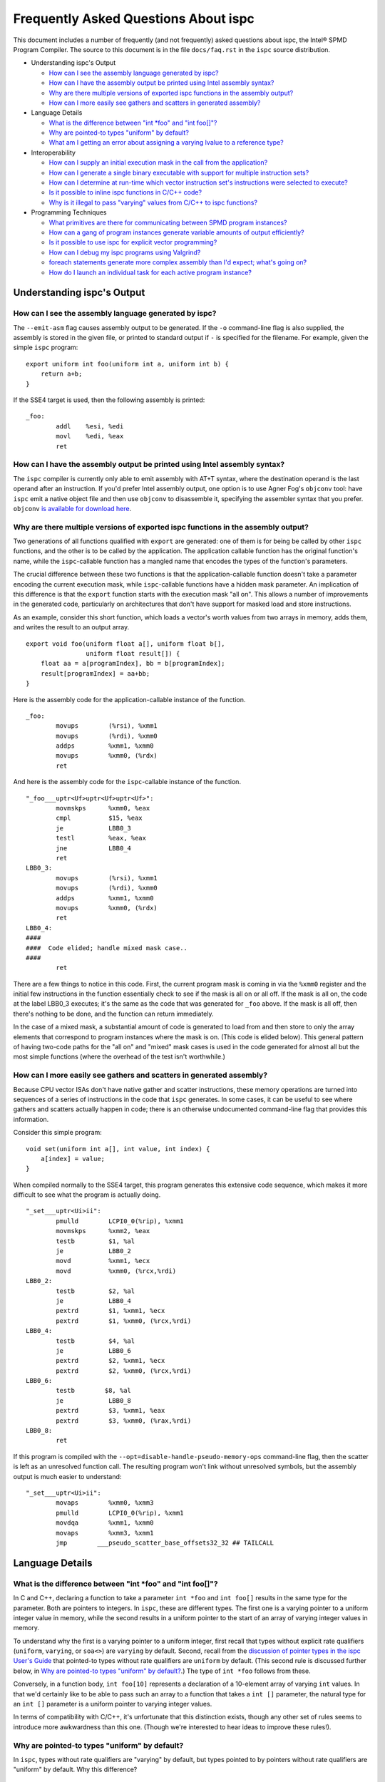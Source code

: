 =====================================
Frequently Asked Questions About ispc
=====================================

This document includes a number of frequently (and not frequently) asked
questions about ispc, the Intel® SPMD Program Compiler.  The source to this
document is in the file ``docs/faq.rst`` in the ``ispc`` source
distribution.

* Understanding ispc's Output

  + `How can I see the assembly language generated by ispc?`_
  + `How can I have the assembly output be printed using Intel assembly syntax?`_
  + `Why are there multiple versions of exported ispc functions in the assembly output?`_
  + `How can I more easily see gathers and scatters in generated assembly?`_

* Language Details

  + `What is the difference between "int *foo" and "int foo[]"?`_
  + `Why are pointed-to types "uniform" by default?`_
  + `What am I getting an error about assigning a varying lvalue to a reference type?`_ 
  
* Interoperability

  + `How can I supply an initial execution mask in the call from the application?`_
  + `How can I generate a single binary executable with support for multiple instruction sets?`_
  + `How can I determine at run-time which vector instruction set's instructions were selected to execute?`_
  + `Is it possible to inline ispc functions in C/C++ code?`_
  + `Why is it illegal to pass "varying" values from C/C++ to ispc functions?`_ 

* Programming Techniques

  + `What primitives are there for communicating between SPMD program instances?`_
  + `How can a gang of program instances generate variable amounts of output efficiently?`_
  + `Is it possible to use ispc for explicit vector programming?`_
  + `How can I debug my ispc programs using Valgrind?`_
  + `foreach statements generate more complex assembly than I'd expect; what's going on?`_
  + `How do I launch an individual task for each active program instance?`_

Understanding ispc's Output
===========================

How can I see the assembly language generated by ispc?
------------------------------------------------------

The ``--emit-asm`` flag causes assembly output to be generated.  If the
``-o`` command-line flag is also supplied, the assembly is stored in the
given file, or printed to standard output if ``-`` is specified for the
filename.  For example, given the simple ``ispc`` program:

::

    export uniform int foo(uniform int a, uniform int b) {
        return a+b;
    }

If the SSE4 target is used, then the following assembly is printed:

::

    _foo:
            addl    %esi, %edi
            movl    %edi, %eax
            ret


How can I have the assembly output be printed using Intel assembly syntax?
--------------------------------------------------------------------------

The ``ispc`` compiler is currently only able to emit assembly with AT+T
syntax, where the destination operand is the last operand after an
instruction.  If you'd prefer Intel assembly output, one option is to use
Agner Fog's ``objconv`` tool: have ``ispc`` emit a native object file and
then use ``objconv`` to disassemble it, specifying the assembler syntax
that you prefer.  ``objconv`` `is available for download here`_.

.. _is available for download here: http://www.agner.org/optimize/#objconv

Why are there multiple versions of exported ispc functions in the assembly output?
----------------------------------------------------------------------------------

Two generations of all functions qualified with ``export`` are generated:
one of them is for being be called by other ``ispc`` functions, and the
other is to be called by the application.  The application callable
function has the original function's name, while the ``ispc``-callable
function has a mangled name that encodes the types of the function's
parameters.

The crucial difference between these two functions is that the
application-callable function doesn't take a parameter encoding the current
execution mask, while ``ispc``-callable functions have a hidden mask
parameter.  An implication of this difference is that the ``export``
function starts with the execution mask "all on".  This allows a number of
improvements in the generated code, particularly on architectures that
don't have support for masked load and store instructions.

As an example, consider this short function, which loads a vector's worth
values from two arrays in memory, adds them, and writes the result to an
output array.

::

    export void foo(uniform float a[], uniform float b[],
                    uniform float result[]) {
        float aa = a[programIndex], bb = b[programIndex];
        result[programIndex] = aa+bb;
    }

Here is the assembly code for the application-callable instance of the
function.

::

    _foo:
            movups        (%rsi), %xmm1
            movups        (%rdi), %xmm0
            addps         %xmm1, %xmm0
            movups        %xmm0, (%rdx)
            ret


And here is the assembly code for the ``ispc``-callable instance of the
function.

::

    "_foo___uptr<Uf>uptr<Uf>uptr<Uf>":
            movmskps      %xmm0, %eax
            cmpl          $15, %eax
            je            LBB0_3
            testl         %eax, %eax
            jne           LBB0_4
            ret
    LBB0_3:
            movups        (%rsi), %xmm1
            movups        (%rdi), %xmm0
            addps         %xmm1, %xmm0
            movups        %xmm0, (%rdx)
            ret
    LBB0_4:
    ####
    ####  Code elided; handle mixed mask case..
    ####
            ret

There are a few things to notice in this code.  First, the current program
mask is coming in via the ``%xmm0`` register and the initial few
instructions in the function essentially check to see if the mask is all on
or all off.  If the mask is all on, the code at the label LBB0_3 executes;
it's the same as the code that was generated for ``_foo`` above.  If the
mask is all off, then there's nothing to be done, and the function can
return immediately.

In the case of a mixed mask, a substantial amount of code is generated to
load from and then store to only the array elements that correspond to
program instances where the mask is on.  (This code is elided below).  This
general pattern of having two-code paths for the "all on" and "mixed" mask
cases is used in the code generated for almost all but the most simple
functions (where the overhead of the test isn't worthwhile.)

How can I more easily see gathers and scatters in generated assembly?
---------------------------------------------------------------------

Because CPU vector ISAs don't have native gather and scatter instructions,
these memory operations are turned into sequences of a series of
instructions in the code that ``ispc`` generates.  In some cases, it can be
useful to see where gathers and scatters actually happen in code; there is
an otherwise undocumented command-line flag that provides this information.

Consider this simple program:

::

    void set(uniform int a[], int value, int index) {
        a[index] = value;
    }

When compiled normally to the SSE4 target, this program generates this
extensive code sequence, which makes it more difficult to see what the
program is actually doing.

::

    "_set___uptr<Ui>ii":
            pmulld        LCPI0_0(%rip), %xmm1
            movmskps      %xmm2, %eax
            testb         $1, %al
            je            LBB0_2
            movd          %xmm1, %ecx
            movd          %xmm0, (%rcx,%rdi)
    LBB0_2:
            testb         $2, %al
            je            LBB0_4
            pextrd        $1, %xmm1, %ecx
            pextrd        $1, %xmm0, (%rcx,%rdi)
    LBB0_4:
            testb         $4, %al
            je            LBB0_6
            pextrd        $2, %xmm1, %ecx
            pextrd        $2, %xmm0, (%rcx,%rdi)
    LBB0_6:
            testb        $8, %al
            je            LBB0_8
            pextrd        $3, %xmm1, %eax
            pextrd        $3, %xmm0, (%rax,%rdi)
    LBB0_8:
            ret

If this program is compiled with the
``--opt=disable-handle-pseudo-memory-ops`` command-line flag, then the
scatter is left as an unresolved function call.  The resulting program
won't link without unresolved symbols, but the assembly output is much
easier to understand:

::

    "_set___uptr<Ui>ii":
            movaps        %xmm0, %xmm3
            pmulld        LCPI0_0(%rip), %xmm1
            movdqa        %xmm1, %xmm0
            movaps        %xmm3, %xmm1
            jmp        ___pseudo_scatter_base_offsets32_32 ## TAILCALL


Language Details
================

What is the difference between "int \*foo" and "int foo[]"?
-----------------------------------------------------------

In C and C++, declaring a function to take a parameter ``int *foo`` and
``int foo[]`` results in the same type for the parameter.  Both are
pointers to integers.  In ``ispc``, these are different types.  The first
one is a varying pointer to a uniform integer value in memory, while the
second results in a uniform pointer to the start of an array of varying
integer values in memory.

To understand why the first is a varying pointer to a uniform integer,
first recall that types without explicit rate qualifiers (``uniform``,
``varying``, or ``soa<>``) are ``varying`` by default.  Second, recall from
the `discussion of pointer types in the ispc User's Guide`_ that pointed-to
types without rate qualifiers are ``uniform`` by default.  (This second
rule is discussed further below, in `Why are pointed-to types "uniform" by
default?`_.)  The type of ``int *foo`` follows from these.

.. _discussion of pointer types in the ispc User's Guide: ispc.html#pointer-types 

Conversely, in a function body, ``int foo[10]`` represents a declaration of
a 10-element array of varying ``int`` values.  In that we'd certainly like
to be able to pass such an array to a function that takes a ``int []``
parameter, the natural type for an ``int []`` parameter is a uniform
pointer to varying integer values.

In terms of compatibility with C/C++, it's unfortunate that this
distinction exists, though any other set of rules seems to introduce more
awkwardness than this one.  (Though we're interested to hear ideas to
improve these rules!).

Why are pointed-to types "uniform" by default?
----------------------------------------------

In ``ispc``, types without rate qualifiers are "varying" by default, but
types pointed to by pointers without rate qualifiers are "uniform" by
default.  Why this difference?

::

    int foo;  // no rate qualifier, "varying int".
    uniform int *foo;  // pointer type has no rate qualifier, pointed-to does.
                       // "varying pointer to uniform int".
    int *foo;  // neither pointer type nor pointed-to type ("int") have
               // rate qualifiers. Pointer type is varying by default,
               // pointed-to is uniform. "varying pointer to uniform int".
    varying int *foo;   // varying pointer to varying int

The first rule, having types without rate qualifiers be varying by default,
is a default that keeps the number of "uniform" or "varying" qualifiers in
``ispc`` programs low.  Most ``ispc`` programs use mostly "varying"
variables, so this rule allows most variables to be declared without also
requiring rate qualifiers.

On a related note, this rule allows many C/C++ functions to be used to
define equivalent functions in the SPMD execution model that ``ispc``
provides with little or no modification:

::

    // scalar add in C/C++, SPMD/vector add in ispc
    int add(int a, int b) { return a + b; }

This motivation also explains why ``uniform int *foo`` represents a varying
pointer; having pointers be varying by default if they don't have rate
qualifiers similarly helps with porting code from C/C++ to ``ispc``.

The tricker issue is why pointed-to types are "uniform" by default.  In our
experience, data in memory that is accessed via pointers is most often
uniform; this generally includes all data that has been allocated and
initialized by the C/C++ application code. In practice, "varying" types are
more generally (but not exclusively) used for local data in ``ispc``
functions.  Thus, making the pointed-to type uniform by default leads to
more concise code for the most common cases.


What am I getting an error about assigning a varying lvalue to a reference type?
--------------------------------------------------------------------------------

Given code like the following:

::

    uniform float a[...];
    int index = ...;
    float &r = a[index];

``ispc`` issues the error "Initializer for reference-type variable "r" must
have a uniform lvalue type.".  The underlying issue stems from how
references are represented in the code generated by ``ispc``.  Recall that
``ispc`` supports both uniform and varying pointer types--a uniform pointer
points to the same location in memory for all program instances in the
gang, while a varying pointer allows each program instance to have its own
pointer value.

References are represented a pointer in the code generated by ``ispc``,
though this is generally opaque to the user; in ``ispc``, they are
specifically uniform pointers.  This design decision was made so that given
code like this:

::

    extern void func(float &val);
    float foo = ...;
    func(foo);

Then the reference would be handled efficiently as a single pointer, rather
than unnecessarily being turned into a gang-size of pointers.

However, an implication of this decision is that it's not possible for
references to refer to completely different things for each of the program
instances.  (And hence the error that is issued).  In cases where a unique
per-program-instance pointer is needed, a varying pointer should be used
instead of a reference.


Interoperability
================

How can I supply an initial execution mask in the call from the application?
----------------------------------------------------------------------------

Recall that when execution transitions from the application code to an
``ispc`` function, all of the program instances are initially executing.
In some cases, it may desired that only some of them are running, based on
a data-dependent condition computed in the application program.  This
situation can easily be handled via an additional parameter from the
application.

As a simple example, consider a case where the application code has an
array of ``float`` values and we'd like the ``ispc`` code to update
just specific values in that array, where which of those values to be
updated has been determined by the application.  In C++ code, we might
have:

::

    int count = ...;
    float *array = new float[count];
    bool *shouldUpdate = new bool[count];
    // initialize array and shouldUpdate
    ispc_func(array, shouldUpdate, count);

Then, the ``ispc`` code could process this update as:

::

    export void ispc_func(uniform float array[], uniform bool update[],
                          uniform int count) {
        foreach (i = 0 ... count) {
            cif (update[i] == true)
                // update array[i+programIndex]...
        }
    }

(In this case a "coherent" if statement is likely to be worthwhile if the
``update`` array will tend to have sections that are either all-true or
all-false.)

How can I generate a single binary executable with support for multiple instruction sets?
-----------------------------------------------------------------------------------------

``ispc`` can also generate output that supports multiple target instruction
sets, also generating code that chooses the most appropriate one at runtime
if multiple targets are specified with the ``--target`` command-line
argument.

For example, if you run the command:

::

   ispc foo.ispc -o foo.o --target=sse2,sse4-x2,avx-x2

Then four object files will be generated: ``foo_sse2.o``, ``foo_sse4.o``,
``foo_avx.o``, and ``foo.o``.[#]_  Link all of these into your executable, and
when you call a function in ``foo.ispc`` from your application code,
``ispc`` will determine which instruction sets are supported by the CPU the
code is running on and will call the most appropriate version of the
function available.  

.. [#] Similarly, if you choose to generate assembly language output or
   LLVM bitcode output, multiple versions of those files will be created.

In general, the version of the function that runs will be the one in the
most general instruction set that is supported by the system.  If you only
compile SSE2 and SSE4 variants and run on a system that supports AVX, for
example, then the SSE4 variant will be executed.  If the system doesn't
is not able to run any of the available variants of the function (for
example, trying to run a function that only has SSE4 and AVX variants on a
system that only supports SSE2), then the standard library ``abort()``
function will be called.

One subtlety is that all non-static global variables (if any) must have the
same size and layout with all of the targets used.  For example, if you
have the global variables:

::

   uniform int foo[2*programCount];
   int bar;

and compile to both SSE2 and AVX targets, both of these variables will have
different sizes (the first due to program count having the value 4 for SSE2
and 8 for AVX, and the second due to ``varying`` types having different
numbers of elements with the two targets--essentially the same issue as the
first.)  ``ispc`` issues an error in this case.


How can I determine at run-time which vector instruction set's instructions were selected to execute?
-----------------------------------------------------------------------------------------------------

``ispc`` doesn't provide any API that allows querying which vector ISA's
instructions are running when multi-target compilation was used.  However,
this can be solved in "user space" by writing a small helper function.
Specifically, if you implement a function like this

::

    export uniform int isa() {
    #if defined(ISPC_TARGET_SSE2)
        return 0;
    #elif defined(ISPC_TARGET_SSE4)
        return 1;
    #elif defined(ISPC_TARGET_AVX)
        return 2;
    #else
        return -1;
    #endif
    }

And then call it from your application code at runtime, it will return 0,
1, or 2, depending on which target's instructions are running.

The way this works is a little surprising, but it's a useful trick.  Of
course the preprocessor ``#if`` checks are all compile-time only
operations.  What's actually happening is that the function is compiled
multiple times, once for each target, with the appropriate ``ISPC_TARGET``
preprocessor symbol set.  Then, a small dispatch function is generated for
the application to actually call.  This dispatch function in turn calls the
appropriate version of the function based on the CPU of the system it's
executing on, which in turn returns the appropriate value.

In a similar fashion, it's possible to find out at run-time the value of
``programCount`` for the target that's actually being used.

::

    export uniform int width() { return programCount; }


Is it possible to inline ispc functions in C/C++ code?
------------------------------------------------------

If you're willing to use the ``clang`` C/C++ compiler that's part of the
LLVM tool suite, then it is possible to inline ``ispc`` code with C/C++
(and conversely, to inline C/C++ calls in ``ispc``).  Doing so can provide
performance advantages when calling out to short functions written in the
"other" language.  Note that you don't need to use ``clang`` to compile all
of your C/C++ code, but only for the files where you want to be able to
inline.  In order to do this, you must have a full installation of LLVM
version 3.0 or later, including the ``clang`` compiler.

The basic approach is to have the various compilers emit LLVM intermediate
representation (IR) code and to then use tools from LLVM to link together
the IR from the compilers and then re-optimize it, which gives the LLVM
optimizer the opportunity to do additional inlining and cross-function
optimizations.  If you have source files ``foo.ispc`` and ``foo.cpp``,
first emit LLVM IR:

::

   ispc --emit-llvm -o foo_ispc.bc foo.ispc
   clang -O2 -c -emit-llvm -o foo_cpp.bc foo.cpp

Next, link the two IR files into a single file and run the LLVM optimizer
on the result:

::
  
    llvm-link foo_ispc.bc foo_cpp.bc -o - | opt -O3 -o foo_opt.bc

And finally, generate a native object file:

::

   llc -filetype=obj foo_opt.bc -o foo.o

This file can in turn be linked in with the rest of your object files when
linking your applicaiton.

(Note that if you're using the AVX instruction set, you must provide the
``-mattr=+avx`` flag to ``llc``.)
    

Why is it illegal to pass "varying" values from C/C++ to ispc functions?
------------------------------------------------------------------------

If any of the types in the parameter list to an exported function is
"varying" (including recursively, and members of structure types, etc.),
then ``ispc`` will issue an error and refuse to compile the function:

::

    % echo "export int add(int x) { return ++x; }" | ispc
    <stdin>:1:12: Error: Illegal to return a "varying" type from exported function "foo" 
    <stdin>:1:20: Error: Varying parameter "x" is illegal in an exported function. 

While there's no fundamental reason why this isn't possible, recall the
definition of "varying" variables: they have one value for each program
instance in the gang.  As such, the number of values and amount of storage
required to represent a varying variable depends on the gang size
(i.e. ``programCount``), which can have different values depending on the
compilation target.

``ispc`` therefore prohibits passing "varying" values between the
application and the ``ispc`` program in order to prevent the
application-side code from depending on a particular gang size, in order to
encourage portability to different gang sizes.  (A generally desirable
programming practice.)

For cases where the size of data is actually fixed from the application
side, the value can be passed via a pointer to a short ``uniform`` array,
as follows:

::

    export void add4(uniform int ptr[4]) {
        foreach (i = 0 ... 4)
            ptr[i]++;
    }

On the 4-wide SSE instruction set, this compiles to a single vector add
instruction (and associated move instructions), while it still also
efficiently computes the correct result on 8-wide AVX targets.


Programming Techniques
======================

What primitives are there for communicating between SPMD program instances?
---------------------------------------------------------------------------

The ``broadcast()``, ``rotate()``, and ``shuffle()`` standard library
routines provide a variety of mechanisms for the running program instances
to communicate values to each other during execution.  Note that there's no
need to synchronize the program instances before communicating between
them, due to the synchronized execution model of gangs of program instances
in ``ispc``.

How can a gang of program instances generate variable amounts of output efficiently?
------------------------------------------------------------------------------------

It's not unusual to have a gang of program instances where each program
instance generates a variable amount of output (perhaps some generate no
output, some generate one output value, some generate many output values
and so forth), and where one would like to have the output densely packed
in an output array.  The ``exclusive_scan_add()`` function from the
standard library is quite useful in this situation.

Consider the following function:

::

    uniform int func(uniform float outArray[], ...) {
       int numOut = ...;  // figure out how many to be output
       float outLocal[MAX_OUT]; // staging area

       // each program instance in the gang puts its results in
       //  outLocal[0], ..., outLocal[numOut-1]

       int startOffset = exclusive_scan_add(numOut);
       for (int i = 0; i < numOut; ++i)
           outArray[startOffset + i] = outLocal[i];
       return reduce_add(numOut);
    }

Here, each program instance has computed a number, ``numOut``, of values to
output, and has stored them in the ``outLocal`` array.  Assume that four
program instances are running and that the first one wants to output one
value, the second two values, and the third and fourth three values each.
In this case, ``exclusive_scan_add()`` will return the values (0, 1, 3, 6)
to the four program instances, respectively.  

The first program instance will then write its one result to
``outArray[0]``, the second will write its two values to ``outArray[1]``
and ``outArray[2]``, and so forth.  The ``reduce_add()`` call at the end
returns the total number of values that all of the program instances have
written to the array.

FIXME: add discussion of foreach_active as an option here once that's in

Is it possible to use ispc for explicit vector programming?
-----------------------------------------------------------

The typical model for programming in ``ispc`` is an *implicit* parallel
model, where one writes a program that is apparently doing scalar
computation on values and the program is then vectorized to run in parallel
across the SIMD lanes of a processor.  However, ``ispc`` also has some
support for explicit vector unit programming, where the vectorization is
explicit.  Some computations may be more effectively described in the
explicit model rather than the implicit model.

This support is provided via ``uniform`` instances of short vectors
Specifically, if this short program

::

    export uniform float<8> madd(uniform float<8> a, uniform float<8> b,
                                 uniform float<8> c) {
        return a + b * c;
    }

is compiled with the AVX target, ``ispc`` generates the following assembly:

::

    _madd:
	vmulps	%ymm2, %ymm1, %ymm1
	vaddps	%ymm0, %ymm1, %ymm0
	ret

(And similarly, if compiled with a 4-wide SSE target, two ``mulps`` and two
``addps`` instructions are generated, and so forth.)

Note that ``ispc`` doesn't currently support control-flow based on
``uniform`` short vector types; it is thus not possible to write code like:

::

    export uniform int<8> count(uniform float<8> a, uniform float<8> b) {
        uniform int<8> sum = 0;
        while (a++ < b)
            ++sum;
    }


How can I debug my ispc programs using Valgrind?
------------------------------------------------

The `valgrind`_ memory checker is an extremely useful memory checker for
Linux and OSX; it detects a range of memory errors, including accessing
memory after it has been freed, accessing memory beyond the end of an
array, accessing uninitialized stack variables, and so forth.
In general, applications that use ``ispc`` code run with ``valgrind``
without modification and ``valgrind`` will detect the same range of memory
errors in ``ispc`` code that it does in C/C++ code.  

.. _valgrind: http://valgrind.org

One issue to be aware of is that until recently, ``valgrind`` only
supported the SSE2 vector instructions; if you are using a version of
``valgrind`` older than the 3.7.0 release (5 November 2011), you should
compile your ``ispc`` programs with ``--target=sse2`` before running them
through ``valgrind``.  (Note that if no target is specified, then ``ispc``
chooses a target based on the capabilities of the system you're running
``ispc`` on.)  If you run an ``ispc`` program that uses instructions that
``valgrind`` doesn't support, you'll see an error message like:

::

    vex amd64->IR: unhandled instruction bytes: 0xC5 0xFA 0x10 0x0 0xC5 0xFA 0x11 0x84
    ==46059== valgrind: Unrecognised instruction at address 0x100002707.

The just-released valgrind 3.7.0 adds support for the SSE4.2 instruction
set; if you're using that version (and your system supports SSE4.2), then
you can use ``--target=sse4`` when compiling to run with ``valgrind``.

Note that ``valgrind`` does not yet support programs that use the AVX
instruction set.

foreach statements generate more complex assembly than I'd expect; what's going on?
-----------------------------------------------------------------------------------

Given a simple ``foreach`` loop like the following:

::

    void foo(uniform float a[], uniform int count) {
        foreach (i = 0 ... count)
            a[i] *= 2;
    }


the ``ispc`` compiler generates approximately 40 instructions--why isn't
the generated code simpler?

There are two main components to the code: one handles
``programCount``-sized chunks of elements of the array, and the other
handles any excess elements at the end of the array that don't completely
fill a gang.  The code for the main loop is essentially what one would
expect: a vector of values are laoded from the array, the multiply is done,
and the result is stored.

::

    LBB0_2:                                 ## %foreach_full_body
	movslq	%edx, %rdx
	vmovups	(%rdi,%rdx), %ymm1
	vmulps	%ymm0, %ymm1, %ymm1
	vmovups	%ymm1, (%rdi,%rdx)
	addl	$32, %edx
	addl	$8, %eax
	cmpl	%ecx, %eax
	jl	LBB0_2


Then, there is a sequence of instructions that handles any additional
elements at the end of the array.  (These instructions don't execute if
there aren't any left-over values to process, but they do lengthen the
amount of generated code.)

::

  ## BB#4:                                ## %partial_inner_only
	vmovd	%eax, %xmm0
	vinsertf128	$1, %xmm0, %ymm0, %ymm0
	vpermilps	$0, %ymm0, %ymm0 ## ymm0 = ymm0[0,0,0,0,4,4,4,4]
	vextractf128	$1, %ymm0, %xmm3
	vmovd	%esi, %xmm2
	vmovaps	LCPI0_1(%rip), %ymm1
	vextractf128	$1, %ymm1, %xmm4
	vpaddd	%xmm4, %xmm3, %xmm3
        # ....
	vmulps	LCPI0_0(%rip), %ymm1, %ymm1
	vmaskmovps	%ymm1, %ymm0, (%rdi,%rax)


If you know that the number of elements to be processed will always be an
exact multiple of the 8, 16, etc., then adding a simple assignment to
``count`` like the one below gives the compiler enough information to be
able to eliminate the code for the additional array elements.

::

    void foo(uniform float a[], uniform int count) {
        // This assignment doesn't change the value of count
        // if it's a multiple of 16, but it gives the compiler
        // insight into this fact, allowing for simpler code to
        // be generated for the foreach loop.
        count = (count & ~(16-1));
        foreach (i = 0 ... count)
            a[i] *= 2;
    }

With this new version of ``foo()``, only the code for the first loop above
is generated.


How do I launch an individual task for each active program instance?
--------------------------------------------------------------------

Recall from the `discussion of "launch" in the ispc User's Guide`_ that a
``launch`` statement launches a single task corresponding to a single gang
of executing program instances, where the indices of the active program
instances are the same as were active when the ``launch`` statement
executed.

.. _discussion of "launch" in the ispc User's Guide: ispc.html#task-parallelism-launch-and-sync-statements

In some situations, it's desirable to be able to launch an individual task
for each executing program instance.  For example, we might be performing
an iterative computation where a subset of the program instances determine
that an item they are responsible for requires additional processing.

::

    bool itemNeedsMoreProcessing(int);
    int itemNum = ...;
    if (itemNeedsMoreProcessing(itemNum)) {
        // do additional work 
    }

For performance reasons, it may be desirable to apply an entire gang's
worth of comptuation to each item that needs additional processing; 
there may be available parallelism in this computation such that we'd like
to process each of the items with SPMD computation.

In this case, the ``foreach_active`` and ``unmasked`` constructs can be
applied together to accomplish this goal.

::

    // do additional work 
    task void doWork(uniform int index);
    foreach_active (index) {
        unmasked {
            launch doWork(extract(itemNum, index)); 
        }
    }

Recall that the body of the ``foreach_active`` loop runs once for each
active program instance, with each active program instance's
``programIndex`` value available in ``index`` in the above.  In the loop,
we can re-establish an "all on" execution mask, enabling execution in all
of the program instances in the gang, such that execution in ``doWork()``
starts with all instances running.  (Alternatively, the ``unmasked`` block
could be in the definition of ``doWork()``.)

